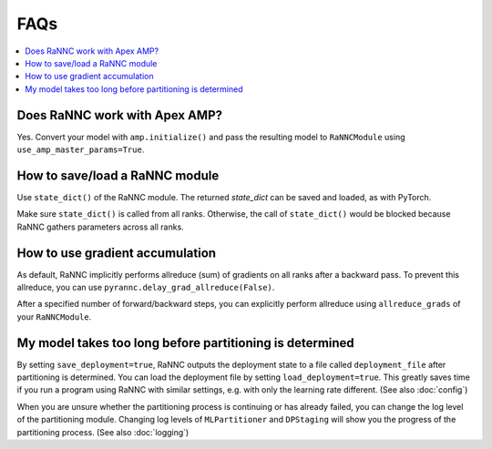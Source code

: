 FAQs
====

.. contents::
   :depth: 1
   :local:

Does RaNNC work with Apex AMP?
------------------------------
Yes.
Convert your model with ``amp.initialize()`` and pass
the resulting model to ``RaNNCModule`` using ``use_amp_master_params=True``.


How to save/load a RaNNC module
-------------------------------

Use ``state_dict()`` of the RaNNC module.
The returned *state_dict* can be saved and loaded, as with PyTorch.

Make sure ``state_dict()`` is called from all ranks.
Otherwise, the call of ``state_dict()`` would be blocked because RaNNC gathers parameters across all ranks.


How to use gradient accumulation
--------------------------------

As default, RaNNC implicitly performs allreduce (sum) of gradients on all ranks after a backward pass.
To prevent this allreduce, you can use ``pyrannc.delay_grad_allreduce(False)``.

After a specified number of forward/backward steps, you can explicitly perform allreduce
using ``allreduce_grads`` of your ``RaNNCModule``.


My model takes too long before partitioning is determined
---------------------------------------------------------

By setting ``save_deployment=true``, RaNNC outputs the deployment state to a file called ``deployment_file`` after
partitioning is determined. You can load the deployment file by setting ``load_deployment=true``.
This greatly saves time if you run a program using RaNNC with similar settings, e.g. with only the learning rate different.
(See also :doc:`config`)

When you are unsure whether the partitioning process is continuing or has already failed, you can change the log level of
the partitioning module. Changing log levels of ``MLPartitioner`` and ``DPStaging`` will show you the progress of the
partitioning process.
(See also :doc:`logging`)


.. Custom cpp functions do not work with RaNNC
.. ---------------------------------------------



.. How should I use a model that takes kwargs?
.. ------------------------------------


.. Does RaNNC work with the torch.distributed package?
.. -----------------------------------------------


.. How can I save/restore the optimizer's state?
.. -------------------------------------


